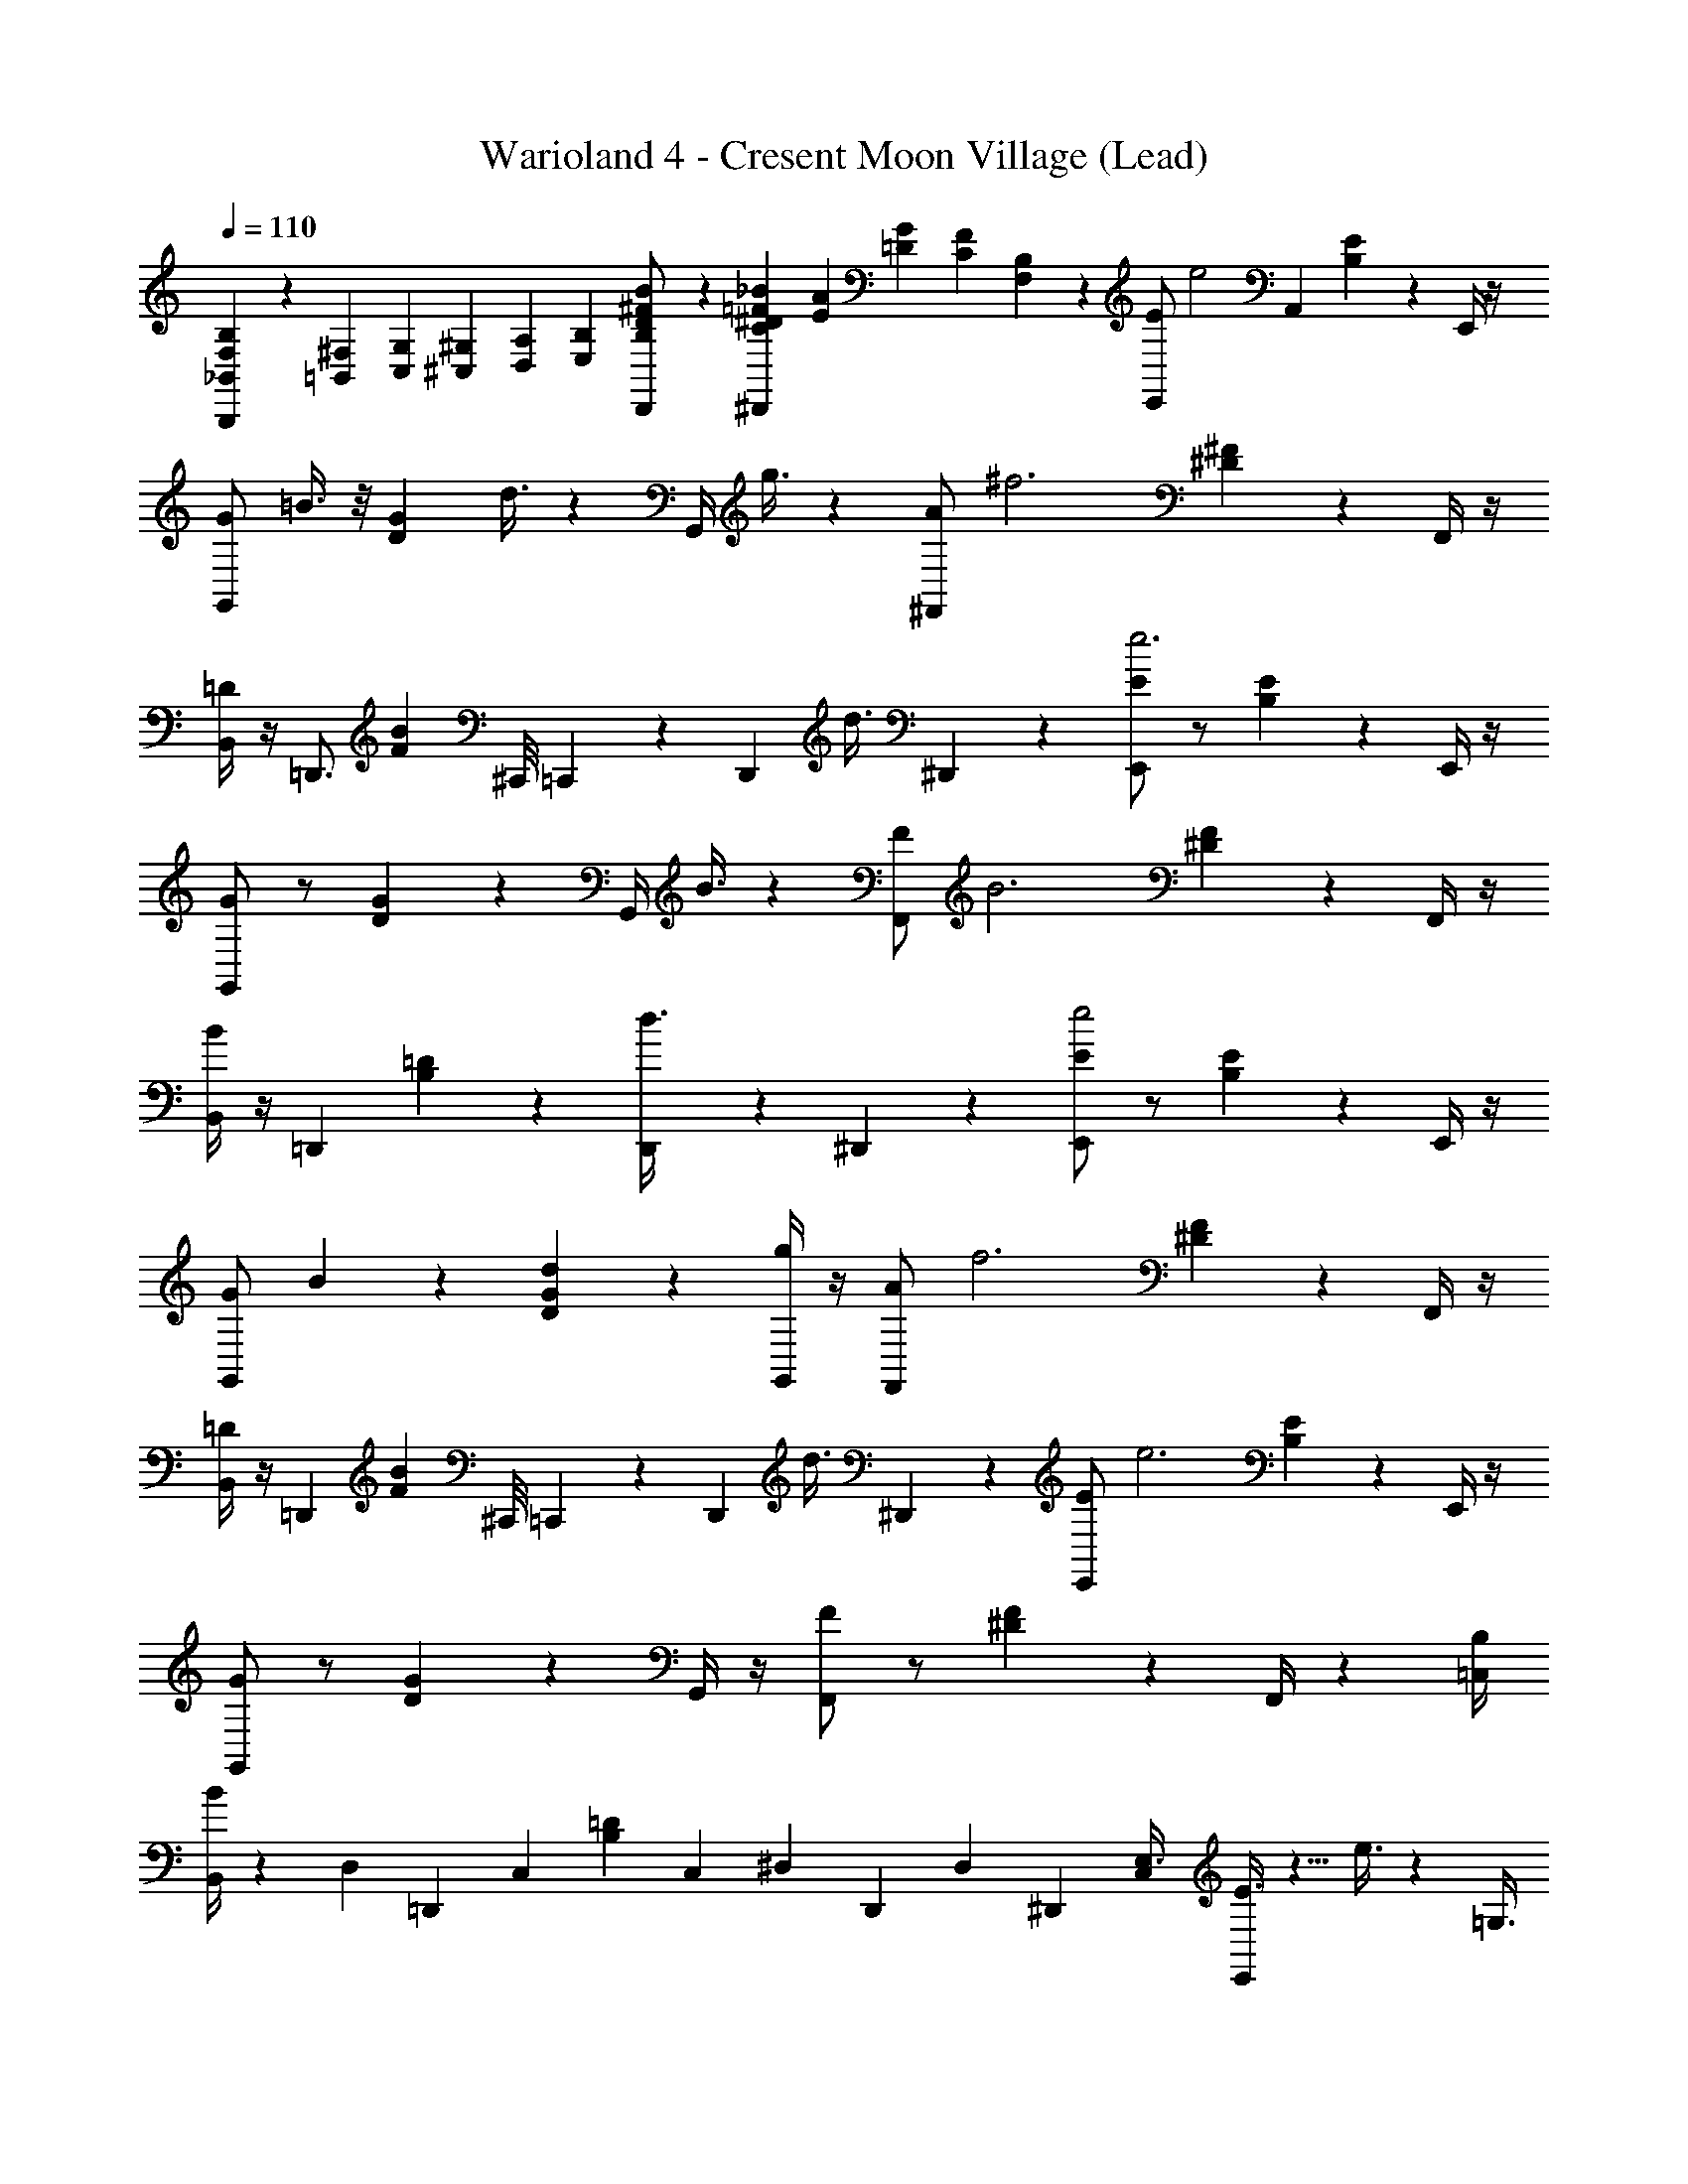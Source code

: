 X: 1
T: Warioland 4 - Cresent Moon Village (Lead)
Z: ABC Generated by Starbound Composer
L: 1/4
Q: 1/4=110
K: C
[B,/6B,,,/6_B,,/3F,/3] z/6 [=B,,/3^F,/3] [C,/12G,/12] [^C,/12^G,/12] [D,/12A,/12] [E,/12B,/12] [D,,/6B,/6D/6^F/B/] z/3 [^D,,/6=F/6_B/6C/6^D/6] [E/12A/12] [=D/12G/12] [C/12F/12] [F,/24B,/24] z/24 [z/24E,,/E11/6] [z11/12e2] [z/24A,,7/6] [B,5/12E5/12] z/12 E,,/4 z/4 
[G,,/G11/6] =B3/8 z/8 [z/24D5/12G5/12] d3/8 z/12 [z/24G,,/4] g3/8 z/12 [z/24^F,,/A11/6] [z23/24^f3] [^D5/12^F5/12] z/12 F,,/4 z/4 
[B,,/4=D11/6] z/4 [z/=D,,3/4] [z/4FB] ^C,,/8 =C,,/12 z/24 [z/24D,,5/24] [z5/24d3/8] ^D,,5/24 z/24 [E,,/E11/6e3] z/ [B,5/12E5/12] z/12 E,,/4 z/4 
[G,,/G11/6] z/ [D5/12G5/12] z/12 [z/24G,,/4] B3/8 z/12 [z/24F,,/F11/6] [z23/24B3] [^D5/12F5/12] z/12 F,,/4 z/4 
[B,,/4B11/6] z/4 [z/=D,,11/12] [B,5/12=D5/12] z/12 [D,,5/24d3/8] z/24 ^D,,5/24 z/24 [E,,/E11/6e2] z/ [B,5/12E5/12] z/12 E,,/4 z/4 
[G,,/G11/6] B5/12 z/12 [d5/12D5/12G5/12] z/12 [G,,/4g5/12] z/4 [z/24F,,/A11/6] [z23/24f3] [^D5/12F5/12] z/12 F,,/4 z/4 
[B,,/4=D11/6] z/4 [z/=D,,17/24] [z5/24FB] ^C,,/8 =C,,/12 z/12 [z/24D,,5/24] [z5/24d3/8] ^D,,5/24 z/24 [z/24E,,/E11/6] [z23/24e3] [B,5/12E5/12] z/12 E,,/4 z/4 
[G,,/G11/6] z/ [D5/12G5/12] z/12 G,,/4 z/4 [F,,/F11/6] z/ [^D5/12F5/12] z/12 F,,/4 z/6 [z/12B,/4=C,7/12] 
[B,,/4B11/6] z/6 [z/12D,23/24] [z/12=D,,11/12] [z5/12C,7/12] [z/4B,5/12=D5/12] [z/8C,7/12] [z/8^D,5/24] [z/6D,,5/24] [z/12D,5/24] [z/6^D,,5/24] [C,/12E,3/8] [E3/8E,,/] z5/8 e3/8 z13/24 [z/12=G,3/8] 
[^d3/8G,,/] z9/8 B3/8 z/24 [z/12A,3/8] [A,,/=d4/3] z [z/24B7/24] A,,5/24 z/6 [z/12B,13/24] 
[d7/24B,,17/24] z/6 _B,/4 [A,/24_B,,/8] z/12 [z/24A,,/12] [z/8=B,5/6] [G,,5/12e11/12] z/24 A,,/6 z/24 G,,/6 z/24 [z/24D,,/6] [z/12E,3/8] [E3/8E,,/] z5/8 [e3/8^C,5/8] z13/24 [z/12G,3/8] 
[^d3/8G,,/] z9/8 B3/8 z/24 [z/12A,3/8] [A,,/=d4/3] z B3/8 z/12 [z/24G,,5/8] 
d5/12 z/12 [z/12B5/12] [z/3F,,/] [z/12E,3/8F,/] [z/12A5/12] =F,,5/24 z/8 [z/12=F,/4] [z/24B5/12] [z/8=D,,3/8] [z/3E,5/12] [E3/8E,,/] z5/8 [e3/8F7/6] z/24 E,3/8 z/8 [z/12G,3/8] 
[^d3/8G,,/] z9/8 B3/8 z/24 [z/12^F,3/8] [A,,/=d4/3] z11/12 [z/12F,/] [z/24B7/24] A,,/6 z5/24 [z/12B,37/24] 
[d7/24=B,,11/24] z/6 A,,11/24 [z/24=C,] [z/24G,,11/24] [z11/24e11/12] [A,,/6_B,5/24] z/24 G,,/6 z/24 [z/24^D,,/6] [z/12E,5/12] [E3/8E,,/] z5/8 e3/8 z/24 E,5/12 z/12 [z/12G,5/12] 
[^d3/8G,,/] z25/24 [z/12G,5/12] B3/8 z/24 [z/12A,5/12] [A,,/A4/3] z11/12 [z/12F,5/12] G5/12 [z/24=B,13/24] [z/24G,,/] 
[z11/24F4/3] [z/24G,5/8] [z5/12^F,,] [z/12A,,11/12] [z/12B,11/12] F,/4 [z/6=F,3/8] [z/24^D5/12] =D,,3/8 [z/24E,11/24] [z/24E/12] [z5/24E,,11/24E11/6e2] E/12 z5/24 G,5/24 E/12 z5/24 [z5/24A,11/24] E/12 z/8 [z/12E,/3] [G,5/24E,,/3] z/24 [z/6_B,7/24] [z/24G,11/24] [z/24G/12] 
[z/4G,,11/24G11/6] A,5/24 [z/24G/12] [z/4B3/8] [z5/24G,/] [z/24G/12] [z/4=d3/8] [z/6A,5/24] [z/12G,/3] [z5/24G,,/3g3/8G,11/24] =D/12 z/8 [z/24A,11/24] [z/24D/12] [z5/24A,,11/24A11/6f3] D/12 z5/24 =D,5/24 D/12 z5/24 E,5/24 D/12 z/8 [z/12A,/3] [z/4G,7/24A,,/3] [z/6E,/3] [z/24=B,5/8] [z/24^D/12] 
[z/4B,,/=D11/6] G,5/24 [z/24^D/12] [z/24A,,/] [z5/24_B,/4] [z/24A,/6] A,/12 z/24 [z/24G,/] [z/24D/12] [z/4G,,/] B,/6 [z/24A,11/24] [z/24D/12] [z/4d3/8A,,11/24] [z/6=B,2/3] [z/24E,11/24] [z/24E/12] [z/24E,,11/24E11/6] [z/6e3] E/12 z5/24 G,5/24 E/12 z5/24 [z5/24A,11/24] E/12 z/8 [z/12E,/4] [G,5/24E,,/4] z/24 [z/6_B,7/24] [z/24G,11/24] [z/24G/12] 
[z/4G,,11/24G11/6] A,5/24 G/12 z5/24 [z5/24G,/] G/12 z5/24 [z/6A,5/24] [z/12G,/4] [z5/24G,,/4B3/8G,11/24] =D/12 z/8 [z/24^F,11/24] [z/24D/12D,/4] [z/24F,,11/24F11/6] [z/6B3] D/12 z/6 [z/4E,7/24] D/12 z/6 [z/4G,/3] D/12 z/8 [z/24F,/4] [z/24E,5/24] [z5/24F,,/4] [z5/24G,3/8] [z/24=B,/4] [z/24^D/12] 
[z5/24B,,/4B11/6] E,5/24 [z/24D,23/24] [z/24D/12G,3/8] [z5/12D,,11/12] [z/24E,5/24] [D/12C,2/3] z/8 [z5/24G,3/8] [z/12^D,5/24] [z/24D/12] [z/6D,,5/24d3/8] [z/12D,5/24] [A,/6^D,,5/24] [z/24E,/] [z/24G,13/24] [z5/24E,,/E11/6e2] E/12 z/6 E/24 [D/24F,/6] z/8 [z/24=F,/12] =D/24 [^C/24E,/12] z/6 [G/12E,19/24] z/6 =F/12 z/8 [z/24E,/4] [z/24D/12] [z5/24E,,/4] C/24 [=C/24D,/12] z/8 [z/24G,/] [z/24=D,3/4] 
[z5/24G,,/G11/6] C/12 z/6 [z/24^C/12] [z5/24B3/8] D/12 z/8 [z/24D,/4] [z/24G/12] [z5/24d3/8] E/12 z/8 [z/24D,5/24G,/4] [z/24=C/12] [z/6G,,/4g3/8] [z/24^D,5/24] A,/12 z/8 [z/24E,5/24^F,/] [z/24D/12] [z/6F,,/A11/6f3] [z/24=D,3/8] E/12 z/6 G/12 z/12 [z/12E,/4] A/12 z/12 [z/12D,3/8] G/12 z/6 E/12 z/12 [z/24E,/4] [z/12F,/4] [z/8F,,/4] [z/12D,3/8] C/12 z/8 [z/24B,/4] [z/24^D/12] 
[z/12B,,/4=D11/6] E,/4 [z/12D,/3] [z/24D,23/24] [z/24^D/12] [z5/24=D,,11/12] D/12 z/6 E,/4 D/12 z/12 [z/12^D,5/24] [z/24G,3/8] [z/6D,,5/24d3/8] [z/24D,5/24] [z/24E/12] [z/6^D,,5/24] [C,/24E,/] [z/24^C,/12] [z/24E,,/E11/6] [=D,/12e3] [z/12E,/3] E/12 z/6 F/12 z/6 =D/12 z/8 ^D,/24 [E/12E,/12] =F,/12 [z/12G,/3] ^D/12 z/8 [z/24E,/4] [z/24=D/12] [z5/24E,,/4] [z/24^C/12] [z/6=D,/4] [z/12G,/] 
[z5/24^D,/4G,,/G11/6] [z/24=C/12] [z5/24E,/4] ^C/12 z/6 [z/24D/12] [z5/24G,7/24] G/12 z/6 [z/24E/12] [z/6_B,/4] [z/24G,/4] [z/24=C/12] [A,5/24G,,/4] A,/6 z/24 [z/24^F,/] [z/24D/12] [z5/24G,/4F,,/^F11/6] E/12 z/6 [z/24D/12] [A,5/24f13/24] E/12 z/6 [z/24D/12] [z/24G,7/24] [z/6g/4] [z/24D/12] [z/6E,7/24] [z/12F,/4] [z/24F,,/4] [z/6a7/8] [z/24D/12] [z/6=D,/3] [z/24=B,/4] [z/24^D/12] 
[B,,/4B11/6] [z5/24^D,/4] [z/24D/12] [z/24=D,,11/12] [z5/24f5/4] [z5/24E,7/24] D/12 z5/24 [z5/24G,13/24] [z/24D/12] D,,5/24 [z/24E/12] [z/8^D,,5/24] [z/24=D,/6] [z/24E,/] [z/24E,/] [z/24E,,/E11/6] [z/6e2] E/12 z/6 =F/12 z/6 =D/12 z/12 [z/12D,/6] [A/12E,/] z/6 G/12 z/8 [z/12E,/4] [E/12E,,/4] z/6 ^C/12 z/24 [z/24=F,/6] [z/24G,/] [z/24G,/] 
[z5/24G,,/G11/6] =C/12 z/6 [z/24^C/12] [z5/24B3/8] D/12 z/12 [z/12F,/6] [=C/12G,/] [z/6d3/8] E/12 z/8 [z/24G,/4] [z/24^F/12] [z/24G,,/4] [z/6g3/8] A/12 z/12 [z/24G,/6] [z/24^F,/] [z/24^G/12A,/] [z/24F,,/A11/6] [z/6f3] E/12 z/6 D/12 z/6 E/12 z/12 [z/12G,/6] [z/4A,/] D/12 z/8 [z/12F,/4] [z5/24F,,/4] D/12 z/12 [z/24C,/6] [z/24B,/4] [z/24^D/12D,/] 
[B,,/4=D11/6] z/6 [z/24D,23/24] [z/24^D/12] [z5/24=D,,11/12] D/12 z5/24 [z5/24D,7/24] [z/24D/12] [z/8^D,7/24] [z/8D,5/24] [z/24D,,5/24] [z/8d3/8] [z/24D,5/24] [z/24E/12] [z/6^D,,5/24E,7/12] [z/12E,/] [z5/24E,,/E11/6e3] E/12 z/6 [z/24=F/12] [z5/24E,/4] =D/12 z/12 [z/12=D,/6] [z/4E,/] =G/12 z/8 [z/12E,/4] [E,/6E,,/4] z/24 ^C/12 z/12 [z/24=F,/6] [z/24G,/] [z/24G,/] 
[z5/24G,,/G11/6] =C/12 z/6 ^C/12 z/6 D/12 z/12 [z/12F,/6] [z/4G,/] ^F/12 z/8 [z/24G,/4] [z/24=C/12] [z/24G,,/4] [z/6B3/8] A,/12 z/12 [z/24G,/6] [z/24^F,/] [z/24A,/] [z/24F,,/F11/6] [z/6B3] E/12 z/6 D/12 z/6 ^D/12 z/12 [z/12G,/6] [z/4A,/] =D/12 z/8 [z/24F,/4] [z/24G/12] [z5/24F,,/4] D/12 z/8 [z/24B,/4] [z/24^D/12] 
[B,,/4B,7/24B11/6] [z/6D,/4] [z/24D,11/12] [z/24D/12] [z5/24=D,,11/12] [z/24D/12] [z5/24E,/4] [z/4=C,17/24] [z/24D/12] [z/6G,13/24] [z/12D,5/24] [G/12D,,5/24d3/8] z/12 [z/24^D,5/24] [z/24E/12] [z/6^D,,5/24E,/3] [z/12E,/] [E,,/E11/6e2] E5/24 z/6 [z/12=D,/6] [z11/24E,/] [z/12E,/4] [E5/24E,,/4] z/6 [z/24=F,/6] [z/24G,/] [z/24G,/] 
[G,,/G11/6] [G5/24B5/12] z/6 [z/12F,/6] [z/24G,/] d5/12 [z/12G,/4] [G5/24G,,/4g5/12] z/6 [z/24G,/6] [z/24^F,/] [z/24A,/] [z/24F,,/A11/6] [z11/24f3] A5/24 z/6 [z/12G,/6] [z11/24A,/] [z/12F,/4] [A5/24F,,/4] z/6 [z/24^C,/6] [z/24B,/4] [z/24D,/] 
[B,,/4=D11/6] z/6 [z/12D,23/24] [D5/24=D,,11/12] z/8 [z/8C,/6] [z5/12D,/] [z/8^D,5/24] [z/24D,,5/24D5/24] [z/8d3/8] [z/12D,5/24] [z/8^D,,5/24] [z/24=D,/6] [z/24E,/] [z/24E,/] [z/24E,,/E11/6] [z11/24e3] E5/24 z/6 [z/12D,/6] [z11/24E,/] [z/12E,/4] [E5/24E,,/4] z/6 [z/24=F,/6] [z/24G,/] [z/24G,/] 
[G,,/G11/6] G5/24 z/6 [z/12F,/6] [z11/24G,/] [z/12G,/4] [G5/24G,,/4] z/6 [z/24G,/6] [z/24^F,/] [z/24A,/] [F,,/F11/6] A5/24 z/6 [z/12G,/6] [z11/24A,/] [z/12F,/4] [A/6F,,/4] z5/24 [z/24B,,/6] [z/24B,/4] [z/24D,/] 
[B,,/4B11/6] z/6 [z/12D,23/24] [D5/24=D,,11/12] z/8 [z/8B,,/6] [z5/12D,/G,,17/24] [z/8^D,5/24] [D/6D,,5/24] [z/12D,5/24] [z/6^D,,5/24] E,/24 z/24 [E3/8E,,/] z5/8 e3/8 z5/8 
[^d3/8G,,/] z9/8 B3/8 z/8 [A,,/=d4/3] z [z/24B7/24] A,,5/24 z/4 
[d7/24B,,7/12] z7/24 _B,,/4 A,,/12 [z/24=B,,/12] [z/24G,/] [G,,5/12e11/12] z/24 [A,,/6F,/4] z/24 [z/24G,,/6] [z/6=F,/4] [z/8D,,/6] [E3/8E,,/] z5/8 e3/8 z5/8 
[^d3/8G,,/] z9/8 B3/8 z/8 [A,,/=d4/3] z B3/8 z/12 [z/24G,,17/24] 
d5/12 z/12 [z/6B5/12] [z/4F,,11/24] [z/12E,3/8] [z/8A5/12] =F,,/6 z5/24 [z/24B5/12] =D,,3/8 z/12 [E3/8E,,/] z5/8 [e3/8F4/3] z5/8 
[^d3/8G,,/] z9/8 B3/8 z/8 [A,,/=d4/3] z [z/24B7/24] A,,/6 z7/24 
[d7/24B,,11/24] z/6 A,,11/24 [z/24=C,] [z/24G,,11/24] [z11/24e11/12] A,,/6 z/24 G,,/6 z/24 [z/8^D,,/6] [E3/8E,,/] z5/8 e3/8 z5/8 
[^d3/8G,,/] z9/8 B3/8 z/8 [A,,/A4/3] z G5/12 z/24 [z/24G,,/] 
[z13/24F4/3] [z3/8^F,,11/24] [z/12A,,] [=F,,/3B,11/12] [z/6E,,5/24] [z/24^D5/12] =D,,3/8 z/12 [z/24E,,11/24E11/6] E3/8 z5/8 E3/8 z/12 C,11/24 z/24 
[BB,,4/3B17/6] z/ _B,,11/24 z/24 =B,,11/24 z/24 A11/24 z/24 [B11/24A,,11/24_B11/12] z/24 [z5/12G] [z/12^F,3/4] 
[G,,11/24A11/12] z/24 [z/6A] G,/6 [z/6^G,/4] [^F,,11/24D11/12] z/24 =D3/8 z/8 [E3/8E,,11/24E11/6] z5/8 E3/8 z/8 C,11/24 z/24 
[=BB,,25/24B17/6] z/24 _B,,/4 A,,/24 z/6 B,,11/24 z/24 =B,,11/24 z/24 A11/24 z/24 [B5/24A,,11/24_B11/12] z7/24 [z/=d7/8] 
[G,,11/24=B11/12] z/24 [z/e7/8] [F,,11/24d11/12] z/24 [d/4^D,,11/24] z/4 [E3/8E,,11/24e11/6] z5/8 E3/8 z/8 C,11/24 z/24 
[BB,,4/3B17/6] z/ _B,,11/24 z/24 =B,,11/24 z/24 A/4 z/4 [A,,11/24_B11/12] z/24 G/4 z/4 
[G,,11/24A11/12] z/24 [z/F7/8] [F,,11/24^d11/12] z/24 ^D/4 z/4 [E3/8E,,11/24e11/6] z5/8 E3/8 z/8 [z5/12C,11/24] [z/12B,7/12] 
[z/=BB,,B17/6] _B,/4 z5/24 [z/24=B,13/24] _B,,/4 A,,/12 z/6 [_B,/4B,,11/24] A,/24 z5/24 [=B,,11/24=B,13/24] z/24 [z/24B3/8] _B,/4 A,/24 z/8 [z/24=B,13/24] [=d/6A,,11/24_B11/12] z/3 [_B,/4f7/8] A,/24 z5/24 
[G,,11/24A11/12] z/24 [z11/24e7/8] [z/24B,,23/24] [F,,11/24G11/12] z/24 [d3/8D,,11/24] z/8 
Q: 1/4=104
[E11/6e2] z/6 
[z/G11/6] =B3/8 z/8 d3/8 z/8 g3/8 z/8 [z/24A11/6] [z47/24f3] 
[z3/=D11/6] d3/8 z/8 [z/24E11/6] [z47/24e3] 
[z3/G11/6] B3/8 z/8 [z/24F11/6] [z47/24B3] 
[z3/B11/6] d3/8 z/8 [E11/6e2] z/6 
[z/G11/6] B3/8 z/8 d3/8 z/8 g3/8 z/8 [z/24A11/6] [z47/24f3] 
[z3/D11/6] d3/8 z/8 [z/24E11/6] [z47/24e3] 
G11/6 z/6 [z/F11/6] f13/24 g/4 z/4 [z11/24a7/8] 
[z3/4B11/6] f7/3 
